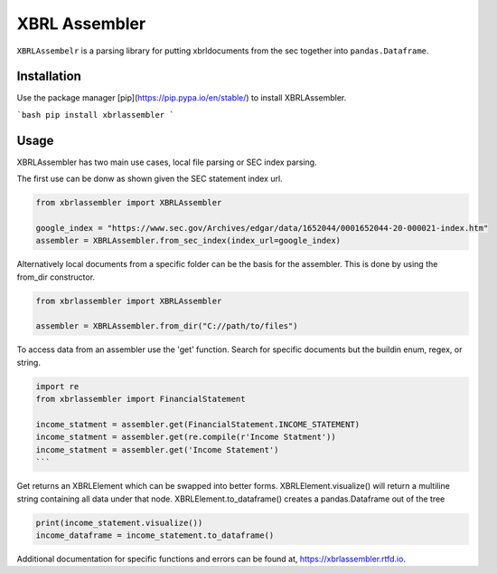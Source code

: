 XBRL Assembler
==============
.. image:: https://gitlab.com/Reggles44/xbrlassembler/badges/master/pipeline.svg
    :alt: pipeline status
    :target: https://gitlab.com/Reggles44/xbrlassembler/-/commits/master

.. image:: https://gitlab.com/Reggles44/xbrlassembler/badges/master/coverage.svg
    :alt: coverage report
    :target: https://gitlab.com/Reggles44/xbrlassembler/-/commits/master

.. image:: https://readthedocs.org/projects/xbrlassembler/badge/?version=latest
    :alt: Documentation Status
    :target: https://xbrlassembler.readthedocs.io/en/latest/?badge=latest

``XBRLAssembelr`` is a parsing library for putting xbrldocuments from the sec together into ``pandas.Dataframe``.

Installation
------------

Use the package manager [pip](https://pip.pypa.io/en/stable/) to install XBRLAssembler.

```bash
pip install xbrlassembler
```

Usage
-----

XBRLAssembler has two main use cases, local file parsing or SEC index parsing.

The first use can be donw as shown given the SEC statement index url.

.. code-block:: python

    from xbrlassembler import XBRLAssembler

    google_index = "https://www.sec.gov/Archives/edgar/data/1652044/0001652044-20-000021-index.htm"
    assembler = XBRLAssembler.from_sec_index(index_url=google_index)


Alternatively local documents from a specific folder can be the basis for the assembler.
This is done by using the from_dir constructor. 

.. code-block:: python

    from xbrlassembler import XBRLAssembler

    assembler = XBRLAssembler.from_dir("C://path/to/files")

To access data from an assembler use the 'get' function.
Search for specific documents but the buildin enum, regex, or string.

.. code-block:: python

    import re
    from xbrlassembler import FinancialStatement

    income_statment = assembler.get(FinancialStatement.INCOME_STATEMENT)
    income_statment = assembler.get(re.compile(r'Income Statment'))
    income_statment = assembler.get('Income Statement')
    ```

Get returns an XBRLElement which can be swapped into better forms.
XBRLElement.visualize() will return a multiline string containing all data under that node.
XBRLElement.to_dataframe() creates a pandas.Dataframe out of the tree

.. code-block:: python

    print(income_statement.visualize())
    income_dataframe = income_statement.to_dataframe()

Additional documentation for specific functions and errors can be found at, https://xbrlassembler.rtfd.io.

